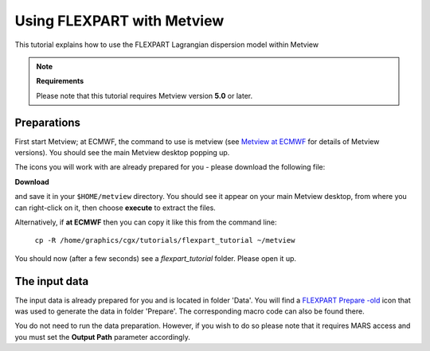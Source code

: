 .. _using_flexpart_with_metview:

Using FLEXPART with Metview
###########################

This tutorial explains how to use the FLEXPART Lagrangian dispersion model within Metview

.. note::

  **Requirements**
  
  Please note that this tutorial requires Metview version **5.0** or later.

Preparations
************

First start Metview; at ECMWF, the command to use is metview (see `Metview at ECMWF <https://confluence.ecmwf.int/display/METV/Metview+at+ECMWF>`_ for details of Metview versions). 
You should see the main Metview desktop popping up.

The icons you will work with are already prepared for you - please download the following file:

**Download**

.. list-table::

  * `flexpart_tutorial.tar.gz <http://download.ecmwf.org/test-data/metview/tutorial/flexpart_tutorial.tar.gz>`_

and save it in your ``$HOME/metview`` directory. 
You should see it appear on your main Metview desktop, from where you can right-click on it, then choose **execute** to extract the files.

Alternatively, if **at ECMWF** then you can copy it like this from the command line:

  ``cp -R /home/graphics/cgx/tutorials/flexpart_tutorial ~/metview``
  
You should now (after a few seconds) see a *flexpart_tutorial* folder. 
Please open it up.

The input data
**************

The input data is already prepared for you and is located in folder 'Data'. 
You will find a `FLEXPART Prepare -old <https://confluence.ecmwf.int/display/METV/FLEXPART+Prepare+-old>`_ icon that was used to generate the data in folder 'Prepare'. 
The corresponding macro code can also be found there.

You do not need to run the data preparation. 
However, if you wish to do so please note that it requires MARS access and you must set the **Output Path** parameter accordingly.
